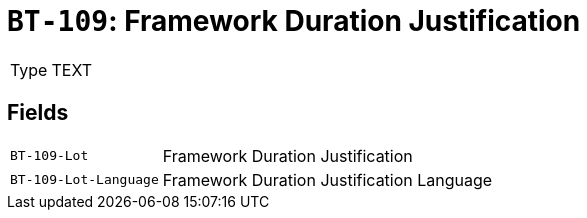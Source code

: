 = `BT-109`: Framework Duration Justification
:navtitle: Business Terms

[horizontal]
Type:: TEXT

== Fields
[horizontal]
  `BT-109-Lot`:: Framework Duration Justification
  `BT-109-Lot-Language`:: Framework Duration Justification Language
